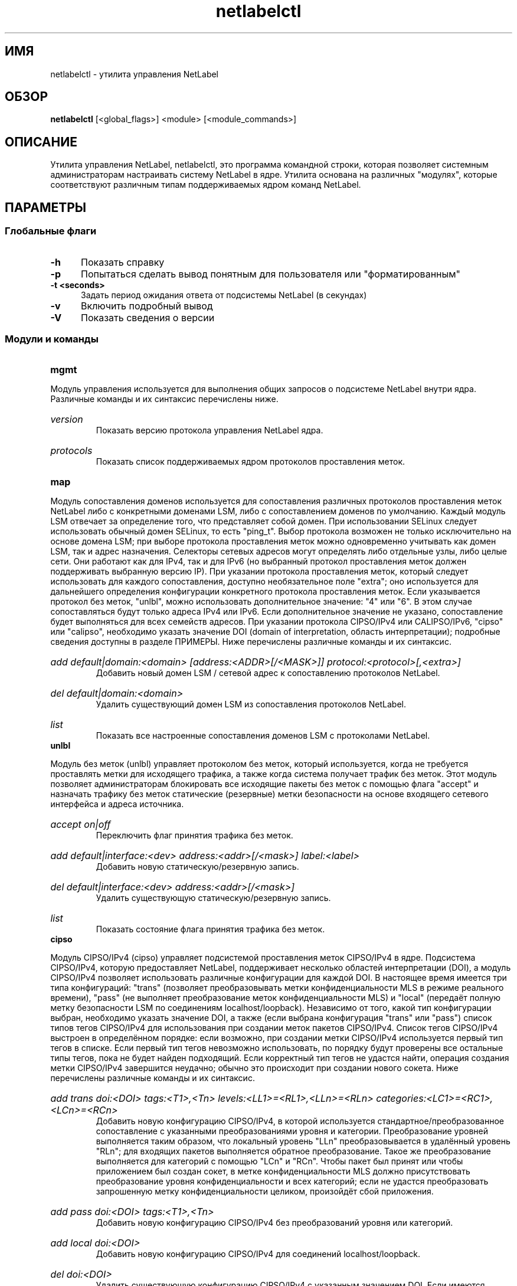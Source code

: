 .TH "netlabelctl" 8 "31 мая 2013" "paul@paul-moore.com" "Документация по NetLabel"
.\" //////////////////////////////////////////////////////////////////////////
.SH ИМЯ
.\" //////////////////////////////////////////////////////////////////////////
netlabelctl \- утилита управления NetLabel
.\" //////////////////////////////////////////////////////////////////////////
.SH ОБЗОР
.\" //////////////////////////////////////////////////////////////////////////
.B netlabelctl
[<global_flags>] <module> [<module_commands>]
.\" //////////////////////////////////////////////////////////////////////////
.SH ОПИСАНИЕ
.\" //////////////////////////////////////////////////////////////////////////
.P
Утилита управления NetLabel, netlabelctl, это программа командной строки, которая
позволяет системным администраторам настраивать систему NetLabel в ядре. Утилита основана на различных "модулях", которые соответствуют различным типам поддерживаемых ядром команд NetLabel.
.\" //////////////////////////////////////////////////////////////////////////
.SH ПАРАМЕТРЫ
.\" //////////////////////////////////////////////////////////////////////////
.SS Глобальные флаги
.TP 5
.B \-h
Показать справку
.TP 5
.B \-p
Попытаться сделать вывод понятным для пользователя или "форматированным"
.TP 5
.B \-t <seconds>
Задать период ожидания ответа от подсистемы NetLabel (в секундах)
.TP 5
.B \-v
Включить подробный вывод
.TP 5
.B \-V
Показать сведения о версии
.\" //////////////////////////////////////////////////////////////////////////
.SS Модули и команды
.TP 5
.B mgmt
.P
Модуль управления используется для выполнения общих запросов о подсистеме NetLabel
внутри ядра. Различные команды и их синтаксис перечислены ниже.
.HP
.I version
.br
Показать версию протокола управления NetLabel ядра.
.HP
.I protocols
.br
Показать список поддерживаемых ядром протоколов проставления меток.
.TP 5
.B map
.P
Модуль сопоставления доменов используется для сопоставления различных протоколов проставления меток NetLabel либо с конкретными доменами LSM, либо с сопоставлением доменов по умолчанию. Каждый модуль LSM отвечает за определение того, что представляет собой домен. При использовании SELinux следует использовать обычный домен SELinux, то есть "ping_t". Выбор протокола возможен не только исключительно на основе домена LSM; при выборе протокола проставления меток можно одновременно учитывать как домен LSM, так и адрес назначения. Селекторы сетевых адресов могут определять либо отдельные узлы, либо целые сети. Они работают как для IPv4, так и для IPv6 (но выбранный протокол проставления меток должен поддерживать выбранную версию IP). При указании протокола проставления меток, который следует использовать для каждого сопоставления, доступно необязательное поле "extra"; оно используется для дальнейшего определения конфигурации конкретного протокола проставления меток. Если указывается протокол без меток, "unlbl", можно использовать дополнительное значение: "4" или "6". В этом случае сопоставляться будут только адреса IPv4 или IPv6. Если дополнительное значение не указано, сопоставление будет выполняться для всех семейств адресов. При указании протокола CIPSO/IPv4 или CALIPSO/IPv6, "cipso" или "calipso", необходимо указать значение DOI (domain of interpretation, область интерпретации); подробные сведения доступны в разделе ПРИМЕРЫ. Ниже перечислены различные команды и их синтаксис.
.HP
.I add default|domain:<domain> [address:<ADDR>[/<MASK>]] protocol:<protocol>[,<extra>]
.br
Добавить новый домен LSM / сетевой адрес к сопоставлению протоколов NetLabel.
.HP
.I del default|domain:<domain>
.br
Удалить существующий домен LSM из сопоставления протоколов NetLabel.
.HP
.I list
.br
Показать все настроенные сопоставления доменов LSM с протоколами NetLabel.
.TP 5
.B unlbl
.P
Модуль без меток (unlbl) управляет протоколом без меток, который используется, когда не требуется проставлять метки для исходящего трафика, а также когда система получает трафик без меток. Этот модуль позволяет администраторам блокировать все исходящие пакеты без меток с помощью флага "accept" и назначать трафику без меток статические (резервные) метки безопасности на основе входящего сетевого интерфейса и адреса источника.
.HP
.I accept on|off
.br
Переключить флаг принятия трафика без меток.
.HP
.I add default|interface:<dev> address:<addr>[/<mask>] label:<label>
.br
Добавить новую статическую/резервную запись.
.HP
.I del default|interface:<dev> address:<addr>[/<mask>]
.br
Удалить существующую статическую/резервную запись.
.HP
.I list
.br
Показать состояние флага принятия трафика без меток.
.TP 5
.B cipso
.P
Модуль CIPSO/IPv4 (cipso) управляет подсистемой проставления меток CIPSO/IPv4 в ядре. Подсистема CIPSO/IPv4, которую предоставляет NetLabel, поддерживает несколько областей интерпретации (DOI), а модуль CIPSO/IPv4 позволяет использовать различные конфигурации для каждой DOI. В настоящее время имеется три типа конфигураций: "trans" (позволяет преобразовывать метки конфиденциальности MLS в режиме реального времени), "pass" (не выполняет преобразование меток конфиденциальности MLS) и "local" (передаёт полную метку безопасности LSM по соединениям localhost/loopback).
Независимо от того, какой тип конфигурации выбран, необходимо указать значение DOI, а также (если выбрана конфигурация "trans" или "pass") список типов тегов CIPSO/IPv4 для использования при создании меток пакетов CIPSO/IPv4. Список тегов CIPSO/IPv4 выстроен в определённом порядке: если возможно, при создании метки CIPSO/IPv4 используется первый тип тегов в списке. Если первый тип тегов невозможно использовать, по порядку будут проверены все остальные типы тегов, пока не будет найден подходящий. Если корректный тип тегов не удастся найти, операция создания метки CIPSO/IPv4 завершится неудачно; обычно это происходит при создании нового сокета. Ниже перечислены различные команды и их синтаксис.
.HP
.I add trans doi:<DOI> tags:<T1>,<Tn> levels:<LL1>=<RL1>,<LLn>=<RLn> categories:<LC1>=<RC1>,<LCn>=<RCn>
.br
Добавить новую конфигурацию CIPSO/IPv4, в которой используется стандартное/преобразованное сопоставление с указанными преобразованиями уровня и категории. Преобразование уровней выполняется таким образом, что локальный уровень "LLn" преобразовывается в удалённый уровень "RLn"; для входящих пакетов выполняется обратное преобразование. Такое же преобразование выполняется для категорий с помощью "LCn" и "RCn". Чтобы пакет был принят или чтобы приложением был создан сокет, в метке конфиденциальности MLS должно присутствовать преобразование уровня конфиденциальности и всех категорий; если не удастся преобразовать запрошенную метку конфиденциальности целиком, произойдёт сбой приложения.
.HP
.I add pass doi:<DOI> tags:<T1>,<Tn>
.br
Добавить новую конфигурацию CIPSO/IPv4 без преобразований уровня или категорий.
.HP
.I add local doi:<DOI>
.br
Добавить новую конфигурацию CIPSO/IPv4 для соединений localhost/loopback.
.HP
.I del doi:<DOI>
.br
Удалить существующую конфигурацию CIPSO/IPv4 с указанным значением DOI. Если имеются какие-либо сопоставления доменов LSM, которые используют эту DOI, они также будут удалены.
.HP
.I list [doi:<DOI>]
.br
Показать список всех конфигураций CIPSO/IPv4 или только конфигурацию, соответствующую указанной (необязательно) DOI.
.TP 5
.B calipso
.P
Модуль CALIPSO/IPv6 (calipso) управляет подсистемой проставления меток CALIPSO/IPv6 в ядре. Работа этого модуля похожа на работу подсистемы CIPSO/IPv4, но протокол указывает только один тип тегов (эквивалентно типу тегов 1 CIPSO), поэтому тип тегов не нужно задавать. Кроме того, отсутствует поддержка конфигураций "local" и "trans". Ниже перечислены различные команды и их синтаксис.
.HP
.I add pass doi:<DOI>
.br
Добавить новую конфигурацию CALIPSO/IPv6 без преобразований уровня или категорий.
.HP
.I del doi:<DOI>
.br
Удалить существующую конфигурацию CALIPSO/IPv6 с указанным значением DOI. Если имеются какие-либо сопоставления доменов LSM, которые используют эту DOI, они также будут удалены.
.HP
.I list [doi:<DOI>]
.br
Показать список всех конфигураций CALIPSO/IPv6 или только конфигурацию, соответствующую указанной (необязательно) DOI.
.\" //////////////////////////////////////////////////////////////////////////
.SH СООБЩЕНИЕ ПРИ ВЫХОДЕ
.\" //////////////////////////////////////////////////////////////////////////
Возвращает ноль при успешном завершении или значения errno при ошибках.
.\" //////////////////////////////////////////////////////////////////////////
.SH "ПРИМЕРЫ"
.\" //////////////////////////////////////////////////////////////////////////
.TP 5
.I netlabelctl cipso add pass doi:16 tags:1
.br
Добавить конфигурацию CIPSO/IPv4 со значением DOI "16", используя тег CIPSO "1"
(разрешительный битовый тег). Уровни/категории CIPSO и LSM передаются через подсистему NetLabel без преобразования.
.HP
.I netlabelctl cipso add trans doi:8 tags:1 levels:0=0,1=1 categories:0=1,1=0
.br
Добавить конфигурацию CIPSO/IPv4 со значением DOI "8", используя тег CIPSO "1"
(разрешительный битовый тег). Указанное сопоставление преобразует локальные уровни LSM "0" и "1", соответственно, в уровни CIPSO "0" и "1", в то время как локальные категории LSM "0" и "1", соответственно, сопоставляются с категориями CIPSO "1" и "0".
.HP
.I netlabelctl \-p cipso list
.br
Показать все конфигурации CIPSO/IPv4 в доступном для прочтения человеком формате.
.HP
.I netlabelctl \-p cipso list doi:16
.br
Показать конкретные сведения о конфигурации CIPSO/IPv4 DOI 16.
.HP
.I netlabelctl cipso del doi:8
.br
Удалить конфигурацию CIPSO/IPv4, назначенную для DOI 8. Все сопоставления доменов, которые используют эту конфигурацию, также будут удалены.
.HP
.I netlabelctl map add domain:lsm_domain protocol:cipso,8
.br
Добавить сопоставление доменов, чтобы для всех исходящих пакетов, которые отправляются из "lsm_domain", проставлялись метки в соответствии с протоколом CIPSO/IPv4 с DOI 8.
.HP
.I netlabelctl map add domain:lsm_domain address:192.168.1.0/24 protocol:cipso,8
.br
Добавить сопоставление, чтобы для всех исходящих пакетов, которые отправляются из "lsm_domain" в сеть
192.168.1.0/24, проставлялись метки в соответствии с протоколом CIPSO/IPv4 с DOI 8.
.HP
.I netlabelctl \-p map list
.br
Показать все сопоставления доменов в доступном для прочтения человеком формате.
.HP
.I netlabelctl del domain:lsm_domain
.br
Удалить сопоставление доменов для "lsm_domain". Пакеты, которые отправляются из "lsm_domain", будут направляться согласно сопоставлению NetLabel по умолчанию.
.HP
.I netlabelctl unlbl add interface:lo address:::1 label:foo
.br
Добавить статическую/резервную метку, чтобы назначить метку безопасности "foo" пакетам без меток, которые поступают в систему через интерфейс "lo" (loopback) с IPv6-адресом источника "::1" (localhost).
.HP
.I netlabelctl unlbl add default address:192.168.0.0/16 label:bar
.br
Добавить статическую/резевную метку, чтобы назначить метку безопасности "bar" пакетам без меток, которые поступают в систему через любой интерфейс с IPv4-адресом источника в сети 192.168.0.0/16.
.\" //////////////////////////////////////////////////////////////////////////
.SH "ПРИМЕЧАНИЯ"
.\" //////////////////////////////////////////////////////////////////////////
.P
Подсистема NetLabel поддерживается в ядре Linux версии 2.6.19 и выше.
Статические (резервные) метки поддерживаются только в ядре Linux версии
2.6.25 и выше. Селекторы адресов для сопоставления доменов поддерживаются только в ядре
Linux версии 2.6.28 и выше, а CALIPSO/RFC5570 поддерживается только в ядре
Linux версии 4.8.0 и выше.
.P
Веб-сайт проекта NetLabel, на котором доступны дополнительные сведения, включая репозиторий исходного кода, находится по адресу https://github.com/netlabel. Пожалуйста, отправляйте сообщения об ошибках через сайт проекта или напрямую автору.
.\" //////////////////////////////////////////////////////////////////////////
.SH "СМОТРИТЕ ТАКЖЕ"
.\" //////////////////////////////////////////////////////////////////////////
.BR netlabel-config (8)
.\" //////////////////////////////////////////////////////////////////////////
.SH "АВТОРЫ"
.\" //////////////////////////////////////////////////////////////////////////
Paul Moore <paul@paul-moore.com>. Перевод на русский язык выполнила Герасименко Олеся <gammaray@basealt.ru>.
